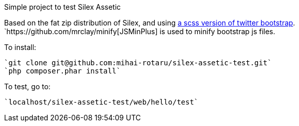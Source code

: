 Simple project to test Silex Assetic

Based on the fat zip distribution of Silex, and using
https://github.com/jlong/sass-twitter-bootstrap[a scss version of twitter bootstrap].
`https://github.com/mrclay/minify[JSMinPlus] is used to minify bootstrap js files.

To install:
------
`git clone git@github.com:mihai-rotaru/silex-assetic-test.git`
`php composer.phar install`
------

To test, go to:
------
`localhost/silex-assetic-test/web/hello/test`
------
